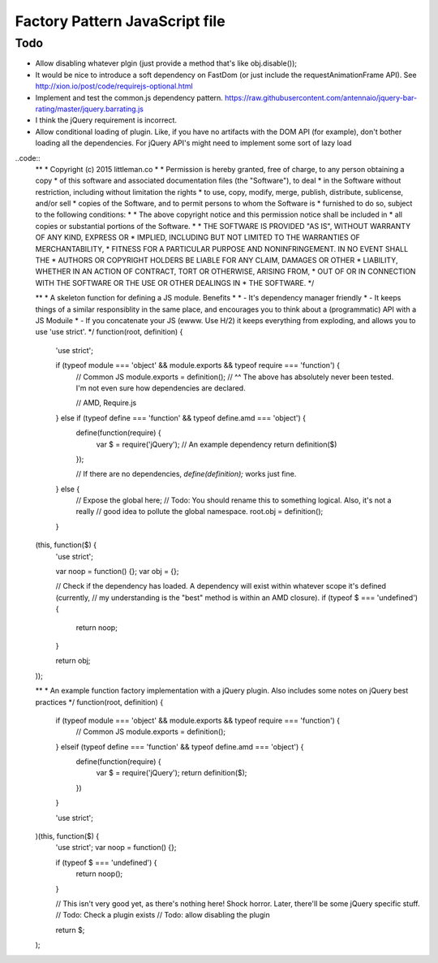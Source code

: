 ================================
Factory Pattern JavaScript file
================================

Todo
----
- Allow disabling whatever plgin (just provide a method that's like obj.disable());
- It would be nice to introduce a soft dependency on FastDom (or just include the requestAnimationFrame API). See http://xion.io/post/code/requirejs-optional.html
- Implement and test the common.js dependency pattern. https://raw.githubusercontent.com/antennaio/jquery-bar-rating/master/jquery.barrating.js
- I think the jQuery requirement is incorrect.
- Allow conditional loading of plugin. Like, if you have no artifacts with the DOM API (for example), don't bother loading all the dependencies. For jQuery API's might need to implement some sort of lazy load
..code::
    **
    * Copyright (c) 2015 littleman.co
    *
    * Permission is hereby granted, free of charge, to any person obtaining a copy
    * of this software and associated documentation files (the "Software"), to deal
    * in the Software without restriction, including without limitation the rights
    * to use, copy, modify, merge, publish, distribute, sublicense, and/or sell
    * copies of the Software, and to permit persons to whom the Software is
    * furnished to do so, subject to the following conditions:
    *
    * The above copyright notice and this permission notice shall be included in
    * all copies or substantial portions of the Software.
    *
    * THE SOFTWARE IS PROVIDED "AS IS", WITHOUT WARRANTY OF ANY KIND, EXPRESS OR
    * IMPLIED, INCLUDING BUT NOT LIMITED TO THE WARRANTIES OF MERCHANTABILITY,
    * FITNESS FOR A PARTICULAR PURPOSE AND NONINFRINGEMENT. IN NO EVENT SHALL THE
    * AUTHORS OR COPYRIGHT HOLDERS BE LIABLE FOR ANY CLAIM, DAMAGES OR OTHER
    * LIABILITY, WHETHER IN AN ACTION OF CONTRACT, TORT OR OTHERWISE, ARISING FROM,
    * OUT OF OR IN CONNECTION WITH THE SOFTWARE OR THE USE OR OTHER DEALINGS IN
    * THE SOFTWARE.
    */

    **
    * A skeleton function for defining a JS module. Benefits
    *
    * - It's dependency manager friendly
    * - It keeps things of a similar responsiblity in the same place, and encourages you to think about a (programmatic) API with a JS Moduile
    * - If you concatenate your JS (ewww. Use H/2) it keeps everything from exploding, and allows you to use 'use strict'.
    */
    function(root, definition) {
       'use strict';

       if (typeof module === 'object' && module.exports && typeof require === 'function') {
           // Common JS
           module.exports = definition();
           // ^^ The above has absolutely never been tested. I'm not even sure how dependencies are declared.

           // AMD, Require.js
       } else if (typeof define === 'function' && typeof define.amd === 'object') {
           define(function(require) {
               var $ = require('jQuery'); // An example dependency
               return definition($)
           });

           // If there are no dependencies, `define(definition);` works just fine.
       } else {
           // Expose the global here; // Todo: You should rename this to something logical. Also, it's not a really
           // good idea to pollute the global namespace.
           root.obj = definition();
       }
    (this, function($) {
       'use strict';

       var noop = function() {};
       var obj = {};

       // Check if the dependency has loaded. A dependency will exist within whatever scope it's defined (currently,
       // my understanding is the "best" method is within an AMD closure).
       if (typeof $ === 'undefined') {
           return noop;
       }

       return obj;
    ));

    **
    * An example function factory implementation with a jQuery plugin. Also includes some notes on jQuery best practices
    */
    function(root, definition) {
       if (typeof module === 'object' && module.exports && typeof require === 'function') {
           // Common JS
           module.exports = definition();
       } elseif (typeof define === 'function' && typeof define.amd === 'object') {
           define(function(require) {
               var $ = require('jQuery');
               return definition($);
           })
       }

       'use strict';
    )(this, function($) {
       'use strict';
       var noop = function() {};

       if (typeof $ === 'undefined') {
           return noop();
       }

       // This isn't very good yet, as there's nothing here! Shock horror. Later, there'll be some jQuery specific stuff. 
       // Todo: Check a plugin exists
       // Todo: allow disabling the plugin

       return $;
    );
